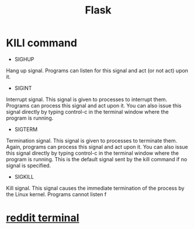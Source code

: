 #+TITLE: Flask
#+HTML_HEAD: <link rel="stylesheet" href="http://markwh1te.github.io/org.css" type="text/css" >
#+OPTIONS: ^:nil 
* KILl command
  - SIGHUP	
  Hang up signal. Programs can listen for this signal and act (or not act) upon it.
  - SIGINT	
  Interrupt signal. This signal is given to processes to interrupt them. Programs can process this signal and act upon it. You can also issue this signal directly by typing control-c in the terminal window where the program is running.
  - SIGTERM	
  Termination signal. This signal is given to processes to terminate them. Again, programs can process this signal and act upon it. You can also issue this signal directly by typing control-c in the terminal window where the program is running. This is the default signal sent by the kill command if no signal is specified.
  - SIGKILL	
  Kill signal. This signal causes the immediate termination of the process by the Linux kernel. Programs cannot listen f
* [[https://github.com/michael-lazar/rtv][reddit terminal]]
